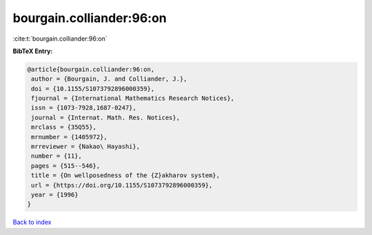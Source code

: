bourgain.colliander:96:on
=========================

:cite:t:`bourgain.colliander:96:on`

**BibTeX Entry:**

.. code-block:: bibtex

   @article{bourgain.colliander:96:on,
    author = {Bourgain, J. and Colliander, J.},
    doi = {10.1155/S1073792896000359},
    fjournal = {International Mathematics Research Notices},
    issn = {1073-7928,1687-0247},
    journal = {Internat. Math. Res. Notices},
    mrclass = {35Q55},
    mrnumber = {1405972},
    mrreviewer = {Nakao\ Hayashi},
    number = {11},
    pages = {515--546},
    title = {On wellposedness of the {Z}akharov system},
    url = {https://doi.org/10.1155/S1073792896000359},
    year = {1996}
   }

`Back to index <../By-Cite-Keys.rst>`_
